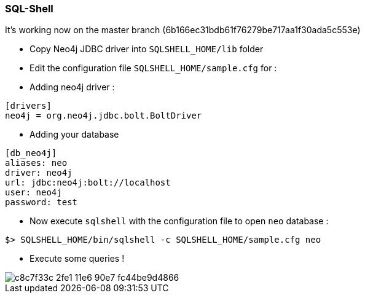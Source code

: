=== SQL-Shell

It's working now on the master branch (6b166ec31bdb61f76279be717aa1f30ada5c553e)

* Copy Neo4j JDBC driver into `SQLSHELL_HOME/lib` folder
* Edit the configuration file `SQLSHELL_HOME/sample.cfg` for :
* Adding neo4j driver :

----
[drivers]
neo4j = org.neo4j.jdbc.bolt.BoltDriver
----

* Adding your database

----
[db_neo4j]
aliases: neo
driver: neo4j
url: jdbc:neo4j:bolt://localhost
user: neo4j
password: test
----

* Now execute `sqlshell` with the configuration file to open `neo` database :

---- 
$> SQLSHELL_HOME/bin/sqlshell -c SQLSHELL_HOME/sample.cfg neo
----

* Execute some queries ! 

image::https://cloud.githubusercontent.com/assets/231657/15985061/c8c7f33c-2fe1-11e6-90e7-fc44be9d4866.png[]

